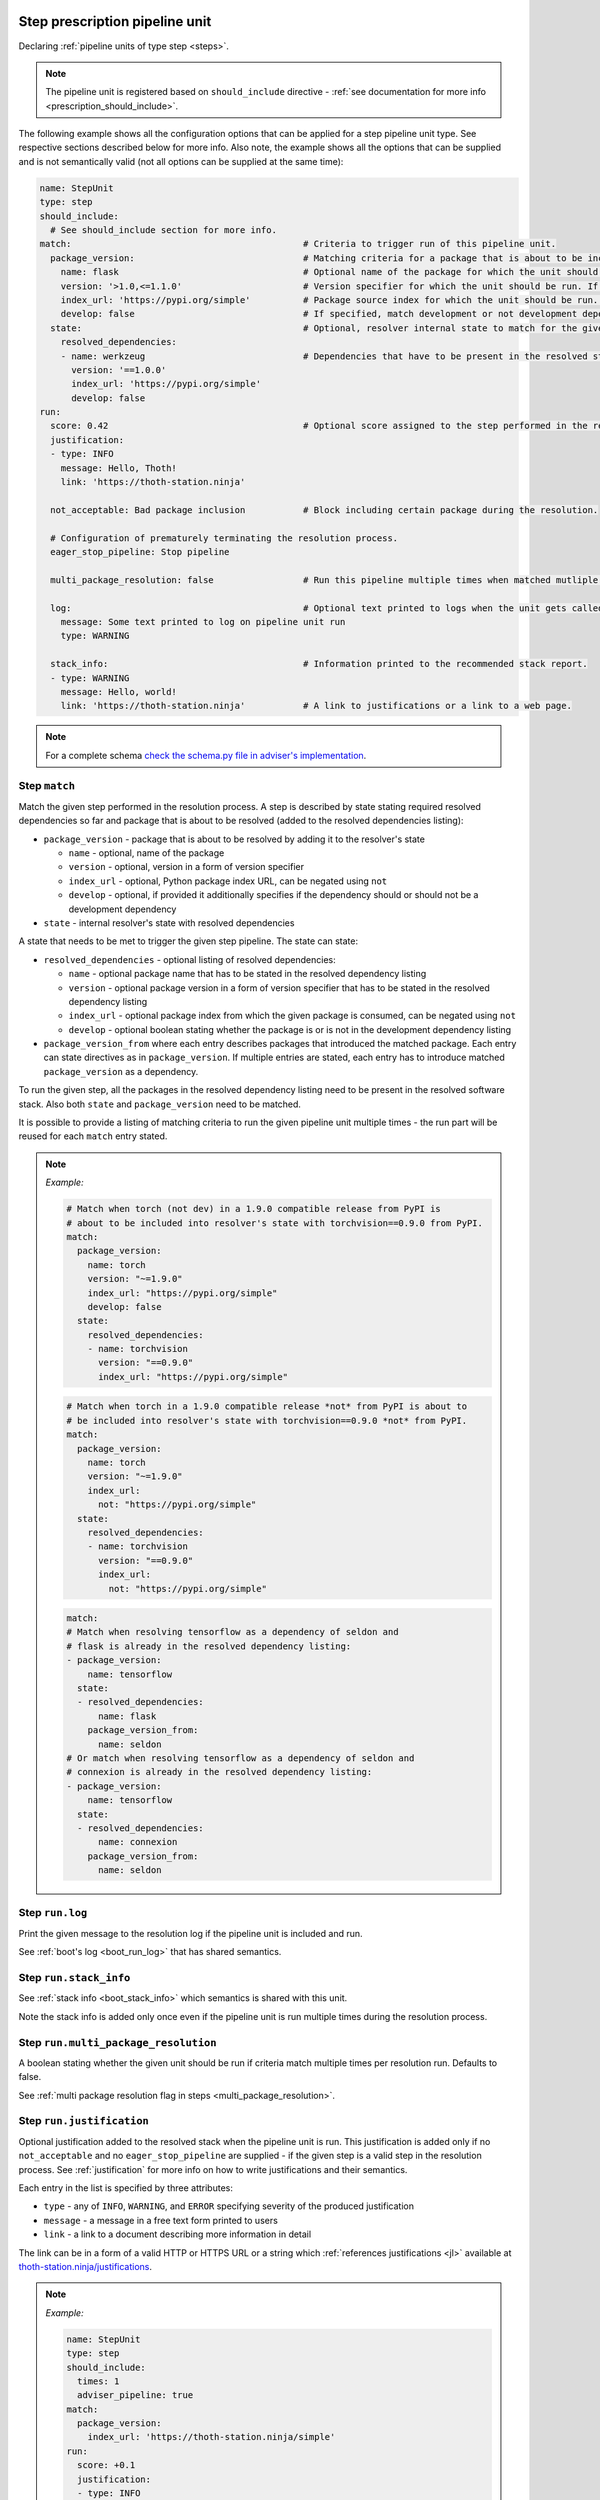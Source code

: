 .. _prescription_steps:

Step prescription pipeline unit
-------------------------------

Declaring :ref:`pipeline units of type step <steps>`.

.. note::

  The pipeline unit is registered based on ``should_include``
  directive - :ref:`see documentation for more info <prescription_should_include>`.

The following example shows all the configuration options that can be applied
for a step pipeline unit type. See respective sections described below for more
info. Also note, the example shows all the options that can be supplied and is
not semantically valid (not all options can be supplied at the same time):

.. code-block:: yaml

  name: StepUnit
  type: step
  should_include:
    # See should_include section for more info.
  match:                                            # Criteria to trigger run of this pipeline unit.
    package_version:                                # Matching criteria for a package that is about to be included to the resolver's state.
      name: flask                                   # Optional name of the package for which the unit should be registered. If name is not provided, the unit is run for any package matching also other directives.
      version: '>1.0,<=1.1.0'                       # Version specifier for which the unit should be run. If not provided, defaults to any version.
      index_url: 'https://pypi.org/simple'          # Package source index for which the unit should be run. If not provided, defaults to any index. Can be negated using "not".
      develop: false                                # If specified, match development or not development dependencies.
    state:                                          # Optional, resolver internal state to match for the given resolution step.
      resolved_dependencies:
      - name: werkzeug                              # Dependencies that have to be present in the resolved state. The semantics for each entry is same as for package_version directive.
        version: '==1.0.0'
        index_url: 'https://pypi.org/simple'
        develop: false
  run:
    score: 0.42                                     # Optional score assigned to the step performed in the resolution.
    justification:
    - type: INFO
      message: Hello, Thoth!
      link: 'https://thoth-station.ninja'

    not_acceptable: Bad package inclusion           # Block including certain package during the resolution.

    # Configuration of prematurely terminating the resolution process.
    eager_stop_pipeline: Stop pipeline

    multi_package_resolution: false                 # Run this pipeline multiple times when matched mutliple times. Defaults to false if not provided.

    log:                                            # Optional text printed to logs when the unit gets called.
      message: Some text printed to log on pipeline unit run
      type: WARNING

    stack_info:                                     # Information printed to the recommended stack report.
    - type: WARNING
      message: Hello, world!
      link: 'https://thoth-station.ninja'           # A link to justifications or a link to a web page.

.. note::

  For a complete schema `check the schema.py file in adviser's
  implementation <https://github.com/thoth-station/adviser/blob/master/thoth/adviser/prescription/v1/schema.py>`__.

.. _step_match:
Step ``match``
##############

Match the given step performed in the resolution process. A step is described
by state stating required resolved dependencies so far and package that is
about to be resolved (added to the resolved dependencies listing):

* ``package_version`` - package that is about to be resolved by adding it to
  the resolver's state

  * ``name`` - optional, name of the package
  * ``version`` - optional, version in a form of version specifier
  * ``index_url`` - optional, Python package index URL, can be negated using
    ``not``
  * ``develop`` - optional, if provided it additionally specifies if the
    dependency should or should not be a development dependency


* ``state`` - internal resolver's state with resolved dependencies

A state that needs to be met to trigger the given step pipeline. The state
can state:

* ``resolved_dependencies`` - optional listing of resolved dependencies:

  * ``name`` - optional package name that has to be stated in the resolved
    dependency listing
  * ``version`` - optional package version in a form of version specifier that
    has to be stated in the resolved dependency listing
  * ``index_url`` - optional package index from which the given package is
    consumed, can be negated using ``not``
  * ``develop`` - optional boolean stating whether the package is or is not in
    the development dependency listing

* ``package_version_from`` where each entry describes packages that introduced
  the matched package. Each entry can state directives as in
  ``package_version``. If multiple entries are stated, each entry has to
  introduce matched ``package_version`` as a dependency.

To run the given step, all the packages in the resolved dependency listing need
to be present in the resolved software stack. Also both ``state`` and
``package_version`` need to be matched.

It is possible to provide a listing of matching criteria to run the given
pipeline unit multiple times - the run part will be reused for each ``match``
entry stated.

.. note::

  *Example:*

  .. code-block:: yaml

    # Match when torch (not dev) in a 1.9.0 compatible release from PyPI is
    # about to be included into resolver's state with torchvision==0.9.0 from PyPI.
    match:
      package_version:
        name: torch
        version: "~=1.9.0"
        index_url: "https://pypi.org/simple"
        develop: false
      state:
        resolved_dependencies:
        - name: torchvision
          version: "==0.9.0"
          index_url: "https://pypi.org/simple"

  .. code-block:: yaml

    # Match when torch in a 1.9.0 compatible release *not* from PyPI is about to
    # be included into resolver's state with torchvision==0.9.0 *not* from PyPI.
    match:
      package_version:
        name: torch
        version: "~=1.9.0"
        index_url:
          not: "https://pypi.org/simple"
      state:
        resolved_dependencies:
        - name: torchvision
          version: "==0.9.0"
          index_url:
            not: "https://pypi.org/simple"

  .. code-block:: yaml

    match:
    # Match when resolving tensorflow as a dependency of seldon and
    # flask is already in the resolved dependency listing:
    - package_version:
        name: tensorflow
      state:
      - resolved_dependencies:
          name: flask
        package_version_from:
          name: seldon
    # Or match when resolving tensorflow as a dependency of seldon and
    # connexion is already in the resolved dependency listing:
    - package_version:
        name: tensorflow
      state:
      - resolved_dependencies:
          name: connexion
        package_version_from:
          name: seldon

Step ``run.log``
################

Print the given message to the resolution log if the pipeline unit is included and run.

See :ref:`boot's log <boot_run_log>` that has shared semantics.

Step ``run.stack_info``
#######################

See :ref:`stack info <boot_stack_info>` which semantics is shared with this unit.

Note the stack info is added only once even if the pipeline unit is
run multiple times during the resolution process.

Step ``run.multi_package_resolution``
#####################################

A boolean stating whether the given unit should be run if criteria match multiple
times per resolution run. Defaults to false.

See :ref:`multi package resolution flag in steps <multi_package_resolution>`.

.. _step_run_justification:
Step ``run.justification``
##########################

Optional justification added to the resolved stack when the pipeline unit is
run. This justification is added only if no ``not_acceptable`` and no
``eager_stop_pipeline`` are supplied - if the given step is a valid step in the
resolution process. See :ref:`justification` for more info on how to write
justifications and their semantics.

Each entry in the list is specified by three attributes:

* ``type`` - any of ``INFO``, ``WARNING``, and ``ERROR`` specifying severity of
  the produced justification
* ``message`` - a message in a free text form printed to users
* ``link`` - a link to a document describing more information in detail

The link can be in a form of a valid HTTP or HTTPS URL or a string which
:ref:`references justifications <jl>` available at
`thoth-station.ninja/justifications
<https://thoth-station.ninja/justifications>`__.

.. note::

  *Example:*

  .. code-block:: yaml

    name: StepUnit
    type: step
    should_include:
      times: 1
      adviser_pipeline: true
    match:
      package_version:
        index_url: 'https://thoth-station.ninja/simple'
    run:
      score: +0.1
      justification:
      - type: INFO
        message: Builds available on index thoth-station.ninja/simple take precedence
        link: 'https://thoth-station.ninja/'

Step ``run.score``
##################

Optional score to penalize or prioritize resolving the given stack.
Score has to be from interval -1.0 to +1.0 inclusively. This score corresponds
to :ref:`the reward signal <introduction>`.

Step ``run.not_acceptable``
###########################

Make the given step not acceptable in the resolution process. This option is
suitable to avoiding resolution of certain combination of packages - resolver
will try to find another resolution path to satisfy requirements.

.. note::

  *Example:*

  A pipeline unit that filters out any ``tensorflow~=2.4.0`` when
  ``numpy==1.19.1`` is in already resolved dependencies.

  .. code-block:: yaml

    name: StepUnit
    type: step
    should_include:
      adviser_pipeline: true
    match:
      package_version:
        name: numpy
        version: "==1.19.1"
        index_url: 'https://pypi.org/simple'
      state:
        resolved_dependencies:
        - name: tensorflow
          version: '~=2.4.0'
    run:
      multi_package_resolution: true
      not_acceptable: "NumPy==1.19.5 is causing issues when used with TensorFlow 2.4"
      stack_info:
      - type: WARNING
        message: "NumPy==1.19.5 is causing issues when used with TensorFlow 2.4"
        link: "https://thoth-station.ninja/j/tf_24_np.html"

Step ``run.eager_stop_pipeline``
################################

If the given pipeline unit is registered and matched, it will cause the whole
resolution process to halt and report back results computed, if any. If no results
are available, the resolution process will fail as no software stack is produced.


.. _group_step:
Group step prescription pipeline unit
-------------------------------------

A group step prescribes a step unit in the resolution process that can match based on
dependencies that would be present in the resolved software stack together. Unlike step,
group step is agnostic to order in which dependencies are resolved in the resolution process.

.. code-block:: yaml

  name: TensorFlow26Keras27Sieve
  type: step.Group
  should_include:
    adviser_pipeline: true
    # See should_include section for more options.
  match:
  # Run this prescription if keras>=2.7.0 is resolved together with tensorflow>2.6.0,<2.7.0
  #   OR
  # if keras>=2.7.0 is resolved together with tensorflow-cpu>2.6.0,<2.7.0
  - group:
    - package_version:
        name: keras
        version: ">=2.7.0"
    - package_version:
        name: tensorflow
        version: ">=2.6.0,<2.7.0"
  - group:
    - package_version:
        name: keras
        version: ">=2.7.0"
    - package_version:
        name: tensorflow-cpu
        version: ">=2.6.0,<2.7.0"
  run:
    stack_info:
    - type: WARNING
      message: >-
        TensorFlow in versions >=2.6.0,<2.7.0 overpinned Keras dependency, compatible releases are ~=2.7.0
      link: https://github.com/tensorflow/tensorflow/issues/52922
    not_acceptable: >-
      TensorFlow in versions >=2.6.0,<2.7.0 overpinned Keras dependency, compatible releases are ~=2.7.0

GroupStep ``match.group[*].package_version``
############################################

Each entry in match' ``group`` requires two or more Python packages that need be present together
in the resolution process. Each ``package_version`` is specified using:

* ``name`` - required, name of the package
* ``version`` - optional, version in a form of version specifier
* ``index_url`` - optional, Python package index URL, can be negated using ``not``
* ``develop`` - optional, if provided it additionally specifies if the
  dependency should or should not be a development dependency

GroupStep ``run``
#################

Group step's ``run`` entry can specify the following directives:

* ``stack_info``
* ``not_acceptable``
* ``score``
* ``justification``
* ``eager_stop_pipeline``
* ``log``

The logic is shared with :ref:`step <prescription_steps>`. Mind missing ``multi_package_resolution``
which configuration is implicit for this prescription.


.. _skip_package_step:
SkipPackage step prescription pipeline unit
--------------------------------------------

This pipeline unit skips including the given package in the resolved stack
considering also state of the resolver. If the state is not relevant for
skipping the matched package, use :ref:`SkipPackage sieve <skip_package_sieve>`
instead.

Running this pipeline unit will make sure that the matched ``package_version``
and all its dependencies will be removed from the dependency graph. In other
words, sub-graph introduced by the matched ``package_version`` will be
completely removed.

The pipeline unit considers what packages introduced the package that is
supposed to be removed and optionally other packages that are already present
in the resolved dependencies listing. Use this unit if you wish to exclude
accidentally included dependencies.

.. note::

  *Example:*

  A pipeline unit that removes SciPy package from the stack if SciPy was introduced
  by the given TensorFlow version.

  .. code-block:: yaml

    name: SkipPackageStepUnit
    type: step.SkipPackage
    should_include:
      adviser_pipeline: true
    match:
      package_version:
        name: scipy
      state:
        package_version_from:
        - name: tensorflow
          version: '>=2.1,<=2.3'
          index_url: https://pypi.org/simple
          develop: false
    run:
      stack_info:
      - type: WARNING
        message: TensorFlow in versions >=2.1<=2.3 stated SciPy as a dependency but it is not used in the codebase
        link: 'https://github.com/tensorflow/tensorflow/issues/35709'

The described pipeline unit shares most of the directives with the step prescription pipeline unit.
However, it does not allow declaring:

* ``run.not_acceptable``
* ``run.score``
* ``run.justification``
* ``run.eager_stop_pipeline``


AddPackage step prescription pipeline unit
------------------------------------------

This pipeline unit allows adding packages to the dependency graph even though they were not stated in requirements.
The unit is suitable for fixing underpinning issues.

.. note::

  *Example:*

  A pipeline unit that adds pandas package to the stack if SciPy was introduced
  by the given TensorFlow version and Matplotlib is already resolved.

  .. code-block:: yaml

    name: AddPackageStepUnit
    type: step.AddPackage
    should_include:
      adviser_pipeline: true
      # See should_include section for more options.
    match:
      package_version:
        name: scipy
        version: '~1.7.1'
        index_url: 'https://pypi.org/simple'
      state:
        package_version_from:
        - name: tensorflow
          version: '>=2.1,<=2.3'
          index_url: https://pypi.org/simple
          develop: false
        resolved_dependencies:
        - name: matplotlib
    run:
      stack_info:
      - type: INFO
        message: Injecting Pandas to the dependency graph
        link: 'https://thoth-station.ninja'
      log:
        type: INFO
        message: Injecting Pandas to the dependency graph
      package_version:
        name: pandas
        locked_version: ==1.3.2
        index_url: 'https://pypi.org/simple'
        develop: false

AddPackageStep ``match``
########################

See :ref:`Step match <step_match>` that has shared semantics.

AddPackageStep ``run.stack_info``
#################################

See :ref:`boot's stack info <boot_stack_info>` which semantics is shared with this unit.

Note the stack info is added only once even if the pipeline unit is
run multiple times during the resolution process.

AddPackageStep ``run.log``
##########################

Print the given message to the resolution log if the pipeline unit is included and run.

See :ref:`boot's log <boot_run_log>` that has shared semantics.

AddPackageStep ``run.package_version``
######################################

Specification of a package that should be added to the dependency graph. All the fields are mandatory:

* ``name`` - name of the package
* ``locked_version`` - locked package version (must start with ``==``)
* ``index_url`` - Python package index URL from where the package is supposed to be installed
* ``develop`` - add the given package to default or development dependencies of the project

Note the given package in the specified version has to be already analyzed by
the system so that resolver can inject this dependency and possibly all its
dependencies into the dependency graph. The Python package index has to be also
know and enabled on the deployment side. If these conditions are not met, the
pipeline unit will not register the requested package to the dependency graph.
